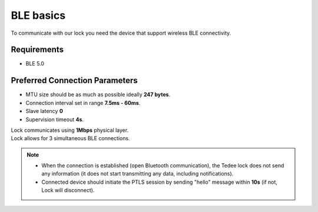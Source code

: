 BLE basics
==========

To communicate with our lock you need the device that support wireless BLE connectivity.

Requirements
------------

- BLE 5.0

Preferred Connection Parameters
-------------------------------

- MTU size should be as much as possible ideally **247 bytes**.
- Connection interval set in range **7.5ms - 60ms**.
- Slave latency **0**
- Supervision timeout **4s**.

| Lock communicates using **1Mbps** physical layer.
| Lock allows for 3 simultaneous BLE connections.

.. note::

    - When the connection is established (open Bluetooth communication), the Tedee lock does not send any information (it does not start transmitting any data, including notifications).
    - Connected device should initiate the PTLS session by sending "hello" message within **10s** (if not, Lock will disconnect).
